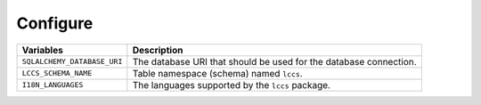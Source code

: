 ..
    This file is part of Land Cover Classification System Database Model.
    Copyright (C) 2019-2022 INPE.

    Land Cover Classification System Database Model is free software; you can redistribute it and/or modify it
    under the terms of the MIT License; see LICENSE file for more details.

Configure
---------

.. table::

    +-----------------------------+------------------------------------------------------------------------------+
    | Variables                   | Description                                                                  |
    +=============================+==============================================================================+
    + ``SQLALCHEMY_DATABASE_URI`` | The database URI that should be used for the database connection.            |
    +-----------------------------+------------------------------------------------------------------------------+
    + ``LCCS_SCHEMA_NAME``        | Table namespace (schema) named ``lccs``.                                     |
    +-----------------------------+------------------------------------------------------------------------------+
    + ``I18N_LANGUAGES``          | The languages supported by the  ``lccs`` package.                            |
    +-----------------------------+------------------------------------------------------------------------------+